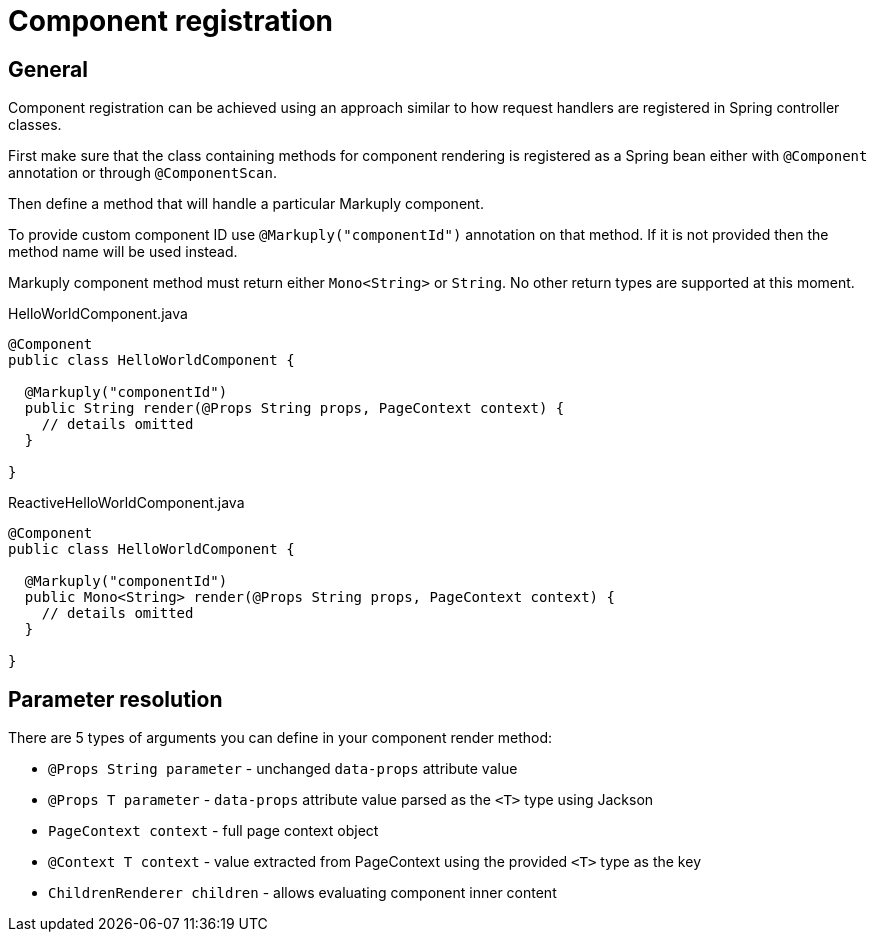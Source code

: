 = Component registration
:page-pagination:

== General

Component registration can be achieved using an approach similar to how request handlers are registered in Spring controller classes.  

First make sure that the class containing methods for component rendering is registered as a Spring bean either with `@Component` annotation or through `@ComponentScan`.

Then define a method that will handle a particular Markuply component.

To provide custom component ID use `@Markuply("componentId")` annotation on that method.
If it is not provided then the method name will be used instead.

Markuply component method must return either `Mono<String>` or `String`. No other return types are supported at this moment.

.HelloWorldComponent.java
[source,java]
----
@Component
public class HelloWorldComponent {

  @Markuply("componentId")
  public String render(@Props String props, PageContext context) {
    // details omitted
  }

}
----

.ReactiveHelloWorldComponent.java
[source,java]
----
@Component
public class HelloWorldComponent {

  @Markuply("componentId")
  public Mono<String> render(@Props String props, PageContext context) {
    // details omitted
  }

}
----

== Parameter resolution

There are 5 types of arguments you can define in your component render method:

* `@Props String parameter` - unchanged `data-props` attribute value
* `@Props T parameter` - `data-props` attribute value parsed as the `<T>` type using Jackson
* `PageContext context` - full page context object
* `@Context T context` - value extracted from PageContext using the provided `<T>` type as the key
* `ChildrenRenderer children` - allows evaluating component inner content
